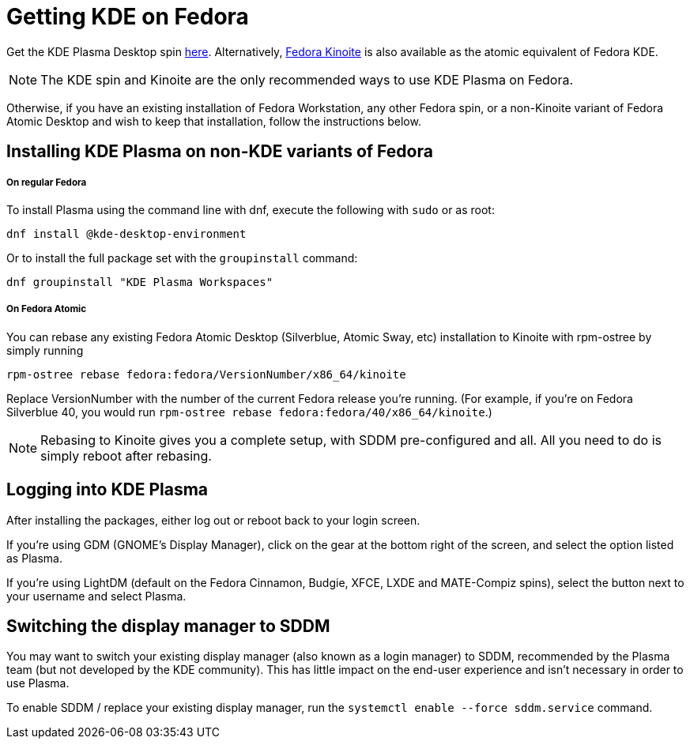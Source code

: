 = Getting KDE on Fedora

Get the KDE Plasma Desktop spin
https://fedoraproject.org/spins/kde/[here]. Alternatively,
https://fedoraproject.org/atomic-desktops/kinoite/[Fedora Kinoite] is
also available as the atomic equivalent of Fedora KDE.


[NOTE]

====
The KDE spin and Kinoite are the only recommended ways to use KDE Plasma on Fedora.
====

Otherwise, if you have an existing installation of Fedora Workstation,
any other Fedora spin, or a non-Kinoite variant of Fedora Atomic Desktop
and wish to keep that installation, follow the instructions below.

[[installing_kde_plasma_on_non_kde_variants_of_fedora]]
== Installing KDE Plasma on non-KDE variants of Fedora

[[on_regular_fedora]]
===== On regular Fedora

To install Plasma using the command line with dnf, execute the following
with `+sudo+` or as root:

`+dnf install @kde-desktop-environment+`

Or to install the full package set with the `+groupinstall+` command:

`+dnf groupinstall "KDE Plasma Workspaces"+`

[[on_fedora_atomic]]
===== On Fedora Atomic

You can rebase any existing Fedora Atomic Desktop (Silverblue, Atomic
Sway, etc) installation to Kinoite with rpm-ostree by simply running

`+rpm-ostree rebase fedora:fedora/VersionNumber/x86_64/kinoite+`

Replace VersionNumber with the number of the current Fedora release
you're running. (For example, if you're on Fedora Silverblue 40, you
would run `+rpm-ostree rebase fedora:fedora/40/x86_64/kinoite+`.)

[NOTE]

====
Rebasing to Kinoite gives you a complete setup, with SDDM pre-configured and all. All you need to do is simply reboot after rebasing.
====

[[logging_into_kde_plasma]]
== Logging into KDE Plasma

After installing the packages, either log out or reboot back to your
login screen.

If you're using GDM (GNOME's Display Manager), click on the gear at the
bottom right of the screen, and select the option listed as Plasma.

If you're using LightDM (default on the Fedora Cinnamon, Budgie, XFCE,
LXDE and MATE-Compiz spins), select the button next to your username and
select Plasma.

[[switching_the_display_manager_to_sddm]]
== Switching the display manager to SDDM

You may want to switch your existing display manager (also known as a
login manager) to SDDM, recommended by the Plasma team (but not
developed by the KDE community). This has little impact on the end-user
experience and isn't necessary in order to use Plasma.

To enable SDDM / replace your existing display manager, run the
`+systemctl enable --force sddm.service+` command.
